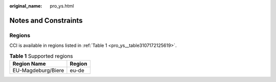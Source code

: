 :original_name: pro_ys.html

.. _pro_ys:

Notes and Constraints
=====================

Regions
-------

CCI is available in regions listed in :ref:`Table 1 <pro_ys__table3107172125619>`.

.. _pro_ys__table3107172125619:

.. table:: **Table 1** Supported regions

   ================== ======
   Region Name        Region
   ================== ======
   EU-Magdeburg/Biere eu-de
   ================== ======
